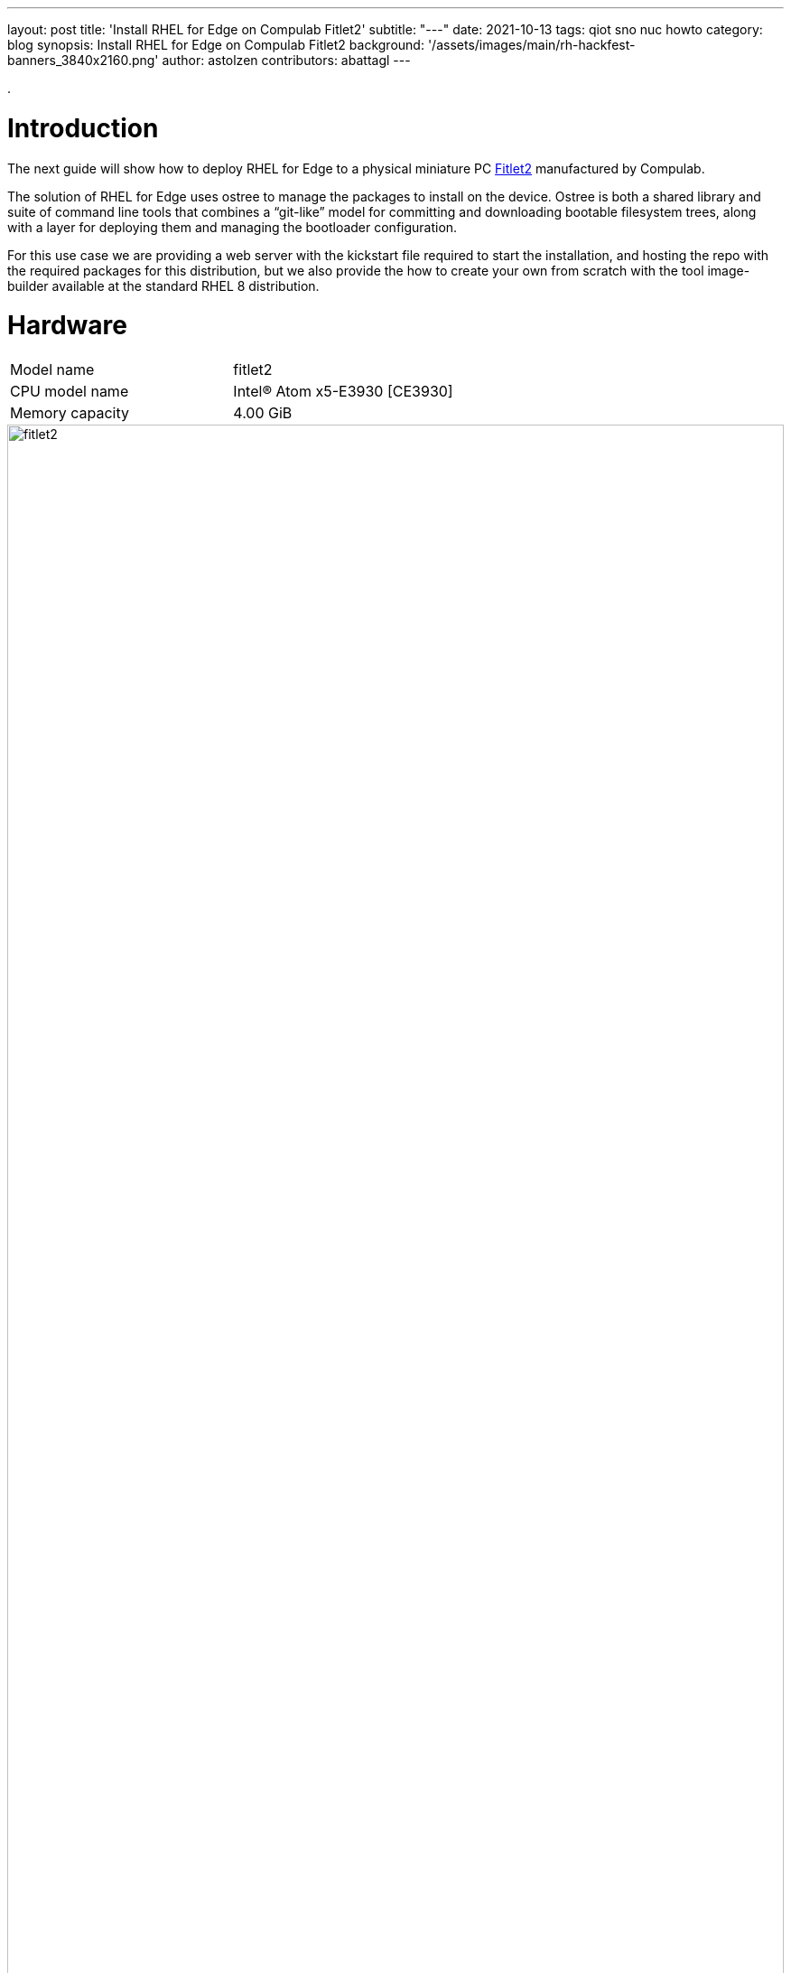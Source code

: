 ---
layout: post
title: 'Install RHEL for Edge on Compulab Fitlet2'
subtitle: "---"
date: 2021-10-13
tags: qiot sno nuc howto
category: blog
synopsis: Install RHEL for Edge on Compulab Fitlet2
background: '/assets/images/main/rh-hackfest-banners_3840x2160.png'
author: astolzen
contributors: abattagl
---

:toc:

.

# Introduction

The next guide will show how to deploy RHEL for Edge to a physical miniature PC https://fit-iot.com/web/products/fitlet2/[Fitlet2] manufactured by Compulab.

The solution of RHEL for Edge uses ostree to manage the packages to install on the device. Ostree is both a shared library and suite of command line tools that combines a “git-like” model for committing and downloading bootable filesystem trees, along with a layer for deploying them and managing the bootloader configuration.

For this use case we are providing a web server with the kickstart file required to start the installation, and hosting the repo with the required packages for this distribution, but we also provide the how to create your own from scratch with the tool image-builder available at the standard RHEL 8 distribution.

# Hardware

[cols="1,1"]
|===
|Model name | fitlet2
|CPU model name | Intel(R) Atom x5-E3930 [CE3930]
|Memory capacity | 4.00 GiB
|===

image::/assets/images/posts/rhel-on-fitlet2/fitlet2.png[width=100%]

# Preparation

Connect a USB-Keyboard and a Monitor to the Fitlet2. 

Switch the Device on. 

It should automatically enter the BIOS. 

If not, press “canc” during boot to enter the BIOS.

## Fix system time

If necessary, adjust the Time and Date of the Machine. Use the *UTC Timezone* ! 

If the BIOS clock is way off, your Web-based Kickstart will fail with an SSL-Error (see further below)

image::/assets/images/posts/rhel-on-fitlet2/img01.jpg[width=100%]

## Turn off Secure Boot

Switch to the *"Security"* tab of the Fitlet2 BIOS and select _"Disabled"_ for the Secure Boot option.

image::/assets/images/posts/rhel-on-fitlet2/img02.jpg[width=100%]

## Tune the Boot Order Priorities

Switch to the *"Boot"* tab of the Fitlet2 BIOS and Adjust the boot order to boot _“HDD”_ (*not* SD) first and then “USB Key” and “USB CD/DVD”. 

After the Installation your OS will appear as First UEFI HDD. 

If your system does not correctly boot into RHEL gor Edge after the Installation, please come back into the system BIOS and correct the Boot Order accordingly.

image::/assets/images/posts/rhel-on-fitlet2/img03.jpg[width=100%]

# Bootable ISO

## Download

You can download a Red Hat Boot ISO image from the Red Hat Customer Portal. 

The Red Hat Boot ISO image is used to launch the RHEL installer. 

The installer fetches the Kickstart file that you provide for installing RHEL for Edge images.

* Open a browser and access https://access.redhat.com/downloads.
* Click the Red Hat Enterprise Linux 8.
* Click the button Download Now for the option "Red Hat Enterprise Linux 8.x Boot ISO" (8.4 at the time of this article).

For more information about downloading Boot.iso image, see https://access.redhat.com/documentation/en-us/red_hat_enterprise_linux/8/html-single/performing_a_standard_rhel_installation/index#downloading-beta-installation-images_preparing-for-your-installation[Downloading the installation ISO image].

## Create a bootable USB-Stick

Time to flash the downloaded ISO image on a USB drive. The minimum space required for the UDB Flash drive is 1Gb.

On a side note, please keep in mind the partition resultant from the flash operation will be marked as read-only, as the ISO image we are about to flash is a DVD image. 

### On Linux

Let’s check the path of the device with

[source,sh]
----
sudo fdisk -l
----

You need to identify the path of type /dev/sdN, in my case is /dev/sda if yours takes another path, replace it in the next step.

To start the flashing process type

[source,sh]
----
dd if=rhel-8.4-x86_64-boot.iso of=<devicename> status=progress
----

as root.

*WARNING* make absolutely sure, that the given device name is in fact the USB-Stick. If you accidentally type in your root-disk, it'll be overwritten!

### On Windows

On Windows, use the free tool https://rufus.ie/en/[Rufus] to create a bootable USB-Stick.

# Boot the Fitlet over the Internet

Connect a Keyboard and a Monitor (HDMI) to the Fitlet2 Device. 

Put the bootable USB-Key and a blank Micro-SD-Card into the Fitlet2.

Connect a Network Cable. Setup using WiFi is not supported at this time.

*WARNING* The Micro SD-card will be overwritten by the installation process without further warning!

Turn on the Fitlet2.

If it does not boot from the USB-Key, enter the BIOS-Setup and check for the following settings:

* Turn OFF secure Boot.
* Change the Boot order, that the USB-Stick comes first followed by "SD" and "HDD".

Once the System boots from the USB-Stick, you'll see the RHEL-8-Install Prompt.

* On *BIOS-based systems*: Press the _Tab_ key and add custom boot options to the command line. You can also access the boot: prompt by pressing the _Esc_ key but no required boot options are preset. In this scenario, you must always specify the Linux option before using any other boot options.
* On *UEFI-based systems*: Press the _e_ key and add custom boot options to the command line. When ready press _Ctrl+X_ to boot the modified option.

Once you've got access to the boot options and kernel parameters for the boot process, appent the following key-value pair to the first row:

[source,sh]
----
inst.ks=https://edge:qiotH4ckf3st@repo8.rhepds.com/edge/kick.ks
----

In case you get an SSL-failure whan the installation process is trying to download the kickstart file, also append the following kernel parameter:

[source,sh]
----
inst.noverifyssl
----

*WARNING* Keep in mind that the system will use an US-Keyboard-Layout at this stage.
This will point to our provided Kickstart File and the Internet based repository.

If you chose to set up your own Deployment Server and use your own Kickstart-File, point to that.

How you create your Own Edge Repository and make that available on an HTTP-Server is documented https://access.redhat.com/documentation/en-us/red_hat_enterprise_linux/8/html/composing_installing_and_managing_rhel_for_edge_images/installing-rpm-ostree-images_composing-installing-managing-rhel-for-edge-images[here].

If your Network does not have a DHCP-Server to automatically supply an IP-Address to the Fitlet, refer to this https://access.redhat.com/documentation/en-us/red_hat_enterprise_linux/8/html/performing_an_advanced_rhel_installation/kickstart-and-advanced-boot-options_installing-rhel-as-an-experienced-user[document] on how to provide a manual IP-Address, DNS and Gateway-Information for the Networked Install.

The Fitlet will then run through the automated Install process and reboot at the end. Depending on your Internet-Speed, this will take a couple of minutes (the Process will Download 900 MB).

Once the System reboots, you can remove the USB Stick.

# Get Access to the Fitlet2

Once the system is up and running you can log into the local console using user root or user edge with the password _r3dh4t1!_.

*WARNING* The default Keyboard-Layout will be _US_. You can change it to your local Layout at this point. See https://access.redhat.com/documentation/en-us/red_hat_enterprise_linux/8/html/configuring_basic_system_settings/assembly_changing-basic-environment-settings_configuring-basic-system-settings#proc_configuring-the-keyboard-layout_assembly_changing-basic-environment-settings[here].

Change the passwords for both users as soon as possible to something secure.

Note down the IP-Address & Name of the System. Again, if you do not have a DHCP-Server in your Network, you need to manually configure the Network.

At this point you also can set up a WiFi-Connection on the Commandline and use it from here on after instead of the cabled Network.

How to set up a static Network on the command line is documented https://access.redhat.com/documentation/en-us/red_hat_enterprise_linux/8/html/configuring_and_managing_networking/configuring-an-ethernet-connection_configuring-and-managing-networking#configuring-a-static-ethernet-connection-using-nmcli_configuring-an-ethernet-connection[here].

How to set up a WiFi-Connection on the command line is documented https://access.redhat.com/documentation/en-us/red_hat_enterprise_linux/8/html/configuring_and_managing_networking/managing-wi-fi-connections_configuring-and-managing-networking[here].

If you changed your Network Settings, please reboot now.

Once your Fitlet2 is up and Networked, you can also SSH into the system using user _"root"_ or User _"edge"_.

In addition, the Web-Management-Tool Cockpit is available.

Open a browser and point it to: _"https://<fitlet IP or FQDN>:9090"_

Log In as root or edge to manage the Device.